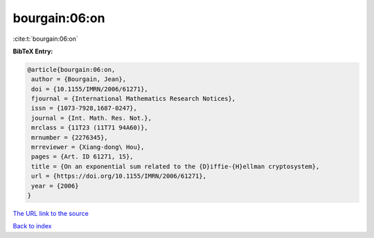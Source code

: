 bourgain:06:on
==============

:cite:t:`bourgain:06:on`

**BibTeX Entry:**

.. code-block:: bibtex

   @article{bourgain:06:on,
    author = {Bourgain, Jean},
    doi = {10.1155/IMRN/2006/61271},
    fjournal = {International Mathematics Research Notices},
    issn = {1073-7928,1687-0247},
    journal = {Int. Math. Res. Not.},
    mrclass = {11T23 (11T71 94A60)},
    mrnumber = {2276345},
    mrreviewer = {Xiang-dong\ Hou},
    pages = {Art. ID 61271, 15},
    title = {On an exponential sum related to the {D}iffie-{H}ellman cryptosystem},
    url = {https://doi.org/10.1155/IMRN/2006/61271},
    year = {2006}
   }
`The URL link to the source <ttps://doi.org/10.1155/IMRN/2006/61271}>`_


`Back to index <../By-Cite-Keys.html>`_
